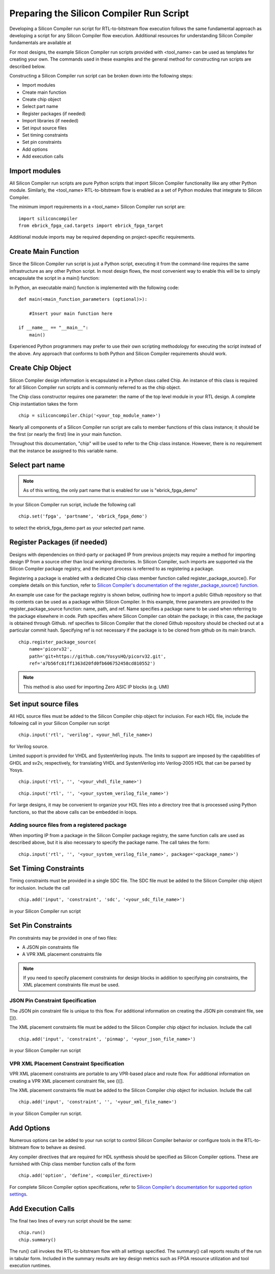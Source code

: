 Preparing the Silicon Compiler Run Script
=========================================

Developing a Silicon Compiler run script for RTL-to-bitstream flow execution follows the same fundamental approach as developing a script for any Silicon Compiler flow execution.  Additional resources for understanding Silicon Compiler fundamentals are available at

For most designs, the example Silicon Compiler run scripts provided with <tool_name> can be used as templates for creating your own.  The commands used in these examples and the general method for constructing run scripts are described below.

Constructing a Silicon Compiler run script can be broken down into the following steps:

* Import modules
* Create main function
* Create chip object
* Select part name
* Register packages (if needed)
* Import libraries (if needed)
* Set input source files
* Set timing constraints
* Set pin constraints
* Add options
* Add execution calls
  

Import modules
--------------

All Silicon Compiler run scripts are pure Python scripts that import Silicon Compiler functionality like any other Python module.  Similarly, the <tool_name> RTL-to-bitstream flow is enabled as a set of Python modules that integrate to Silicon Compiler.

The minimum import requirements in a <tool_name> Silicon Compiler run script are:

::

   import siliconcompiler
   from ebrick_fpga_cad.targets import ebrick_fpga_target


Additional module imports may be required depending on project-specific requirements.

Create Main Function
--------------------

Since the Silicon Compiler run script is just a Python script, executing it from the command-line requires the same infrastructure as any other Python script.  In most design flows, the most convenient way to enable this will be to simply encapsulate the script in a main() function:

In Python, an executable main() function is implemented with the following code:

::

   def main(<main_function_parameters (optional)>):

       #Insert your main function here

   if __name__ == "__main__":
       main()

Experienced Python programmers may prefer to use their own scripting methodology for executing the script instead of the above.  Any approach that conforms to both Python and Silicon Compiler requirements should work.

Create Chip Object
------------------

Silicon Compiler design information is encapsulated in a Python class called Chip.  An instance of this class is required for all Silicon Compiler run scripts and is commonly referred to as the chip object.

The Chip class constructor requires one parameter:  the name of the top level module in your RTL design.  A complete Chip instantiation takes the form

::

   chip = siliconcompiler.Chip('<your_top_module_name>')


Nearly all components of a Silicon Compiler run script are calls to member functions of this class instance; it should be the first (or nearly the first) line in your main function.

Throughout this documentation, "chip" will be used to refer to the Chip class instance.  However, there is no requirement that the instance be assigned to this variable name.

Select part name
----------------

.. note::

   As of this writing, the only part name that is enabled for use is "ebrick_fpga_demo"

In your Silicon Compiler run script, include the following call

::

   chip.set('fpga', 'partname', 'ebrick_fpga_demo')

to select the ebrick_fpga_demo part as your selected part name.

Register Packages (if needed)
-----------------------------

Designs with dependencies on third-party or packaged IP from previous projects may require a method for importing design IP from a source other than local working directories.  In Silicon Compiler, such imports are supported via the Silicon Compiler package registry, and the import process is referred to as registering a package.

Registering a package is enabled with a dedicated Chip class member function called register_package_source().  For complete details on this function, refer to `Silicon Compiler's documentation of the register_package_source() function <https://docs.siliconcompiler.com/en/stable/reference_manual/core_api.html#siliconcompiler.Chip.register_package_source>`_.

An example use case for the package registry is shown below, outlining how to import a public Github repository so that its contents can be used as a package within Silicon Compiler.  In this example, three parameters are provided to the register_package_source function:  name, path, and ref.  Name specifies a package name to be used when referring to the package elsewhere in code.  Path specifies where Silicon Compiler can obtain the package; in this case, the package is obtained through Github.  ref specifies to Silicon Compiler that the cloned Github repository should be checked out at a particular commit hash.  Specifying ref is not necessary if the package is to be cloned from github on its main branch.

::

    chip.register_package_source(
        name='picorv32',
        path='git+https://github.com/YosysHQ/picorv32.git',
        ref='a7b56fc81ff1363d20fd0fb606752458cd810552')

.. note::

   This method is also used for importing Zero ASIC IP blocks (e.g. UMI)


Set input source files
----------------------

All HDL source files must be added to the Silicon Compiler chip object for inclusion.  For each HDL file, include the following call in your Silicon Compiler run script

::

    chip.input('rtl', 'verilog', <your_hdl_file_name>)

for Verilog source.

Limited support is provided for VHDL and SystemVerilog inputs.  The limits to support are imposed by the capabilities of GHDL and sv2v, respectively, for translating VHDL and SystemVerilog into Verilog-2005 HDL that can be parsed by Yosys.

::

    chip.input('rtl', '', '<your_vhdl_file_name>')

::

    chip.input('rtl', '', '<your_system_verilog_file_name>')

For large designs, it may be convenient to organize your HDL files into a directory tree that is processed using Python functions, so that the above calls can be embedded in loops.

Adding source files from a registered package
^^^^^^^^^^^^^^^^^^^^^^^^^^^^^^^^^^^^^^^^^^^^^

When importing IP from a package in the Silicon Compiler package registry, the same function calls are used as described above, but it is also necessary to specify the package name.  The call takes the form:

::

    chip.input('rtl', '', '<your_system_verilog_file_name>', package='<package_name>')


Set Timing Constraints
----------------------

Timing constraints must be provided in a single SDC file.  The SDC file must be added to the Silicon Compiler chip object for inclusion.  Include the call

::

    chip.add('input', 'constraint', 'sdc', '<your_sdc_file_name>')

in your Silicon Compiler run script

Set Pin Constraints
--------------------

Pin constraints may be provided in one of two files:

* A JSON pin constraints file
* A VPR XML placement constraints file

.. note::

   If you need to specify placement constraints for design blocks in addition to specifying pin constraints, the XML placement constraints file must be used.

JSON Pin Constraint Specification
^^^^^^^^^^^^^^^^^^^^^^^^^^^^^^^^^

The JSON pin constraint file is unique to this flow.  For additional information on creating the JSON pin constraint file, see []().

The XML placement constraints file must be added to the Silicon Compiler chip object for inclusion.  Include the call

::

   chip.add('input', 'constraint', 'pinmap', '<your_json_file_name>')

in your Silicon Compiler run script

VPR XML Placement Constraint Specification
^^^^^^^^^^^^^^^^^^^^^^^^^^^^^^^^^^^^^^^^^^

VPR XML placement constraints are portable to any VPR-based place and route flow.  For additional information on creating a VPR XML placement constraint file, see ()[].

The XML placement constraints file must be added to the Silicon Compiler chip object for inclusion.  Include the call

::
   
   chip.add('input', 'constraint', '', '<your_xml_file_name>')

in your Silicon Compiler run script.

Add Options
-----------

Numerous options can be added to your run script to control Silicon Compiler behavior or configure tools in the RTL-to-bitstream flow to behave as desired.

Any compiler directives that are required for HDL synthesis should be specified as Silicon Compiler options.  These are furnished with Chip class member function calls of the form

::

   chip.add('option', 'define', <compiler_directive>)

For complete Silicon Compiler option specifications, refer to `Silicon Compiler's documentation for supported option settings <https://docs.siliconcompiler.com/en/stable/reference_manual/schema.html#param-option-ref>`_.

Add Execution Calls
-------------------

The final two lines of every run script should be the same:

::
   
   chip.run()
   chip.summary()
   
The run() call invokes the RTL-to-bitstream flow with all settings specified.  The summary() call reports results of the run in tabular form.  Included in the summary results are key design metrics such as FPGA resource utilization and tool execution runtimes.
